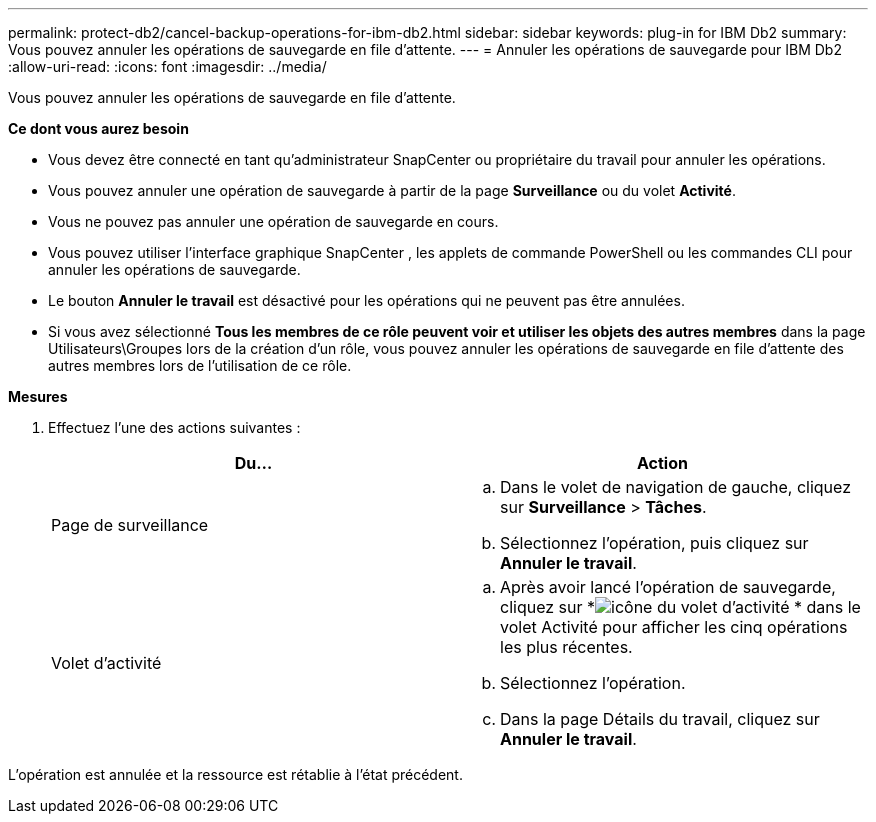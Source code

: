 ---
permalink: protect-db2/cancel-backup-operations-for-ibm-db2.html 
sidebar: sidebar 
keywords: plug-in for IBM Db2 
summary: Vous pouvez annuler les opérations de sauvegarde en file d’attente. 
---
= Annuler les opérations de sauvegarde pour IBM Db2
:allow-uri-read: 
:icons: font
:imagesdir: ../media/


[role="lead"]
Vous pouvez annuler les opérations de sauvegarde en file d’attente.

*Ce dont vous aurez besoin*

* Vous devez être connecté en tant qu'administrateur SnapCenter ou propriétaire du travail pour annuler les opérations.
* Vous pouvez annuler une opération de sauvegarde à partir de la page *Surveillance* ou du volet *Activité*.
* Vous ne pouvez pas annuler une opération de sauvegarde en cours.
* Vous pouvez utiliser l’interface graphique SnapCenter , les applets de commande PowerShell ou les commandes CLI pour annuler les opérations de sauvegarde.
* Le bouton *Annuler le travail* est désactivé pour les opérations qui ne peuvent pas être annulées.
* Si vous avez sélectionné *Tous les membres de ce rôle peuvent voir et utiliser les objets des autres membres* dans la page Utilisateurs\Groupes lors de la création d'un rôle, vous pouvez annuler les opérations de sauvegarde en file d'attente des autres membres lors de l'utilisation de ce rôle.


*Mesures*

. Effectuez l’une des actions suivantes :
+
|===
| Du... | Action 


 a| 
Page de surveillance
 a| 
.. Dans le volet de navigation de gauche, cliquez sur *Surveillance* > *Tâches*.
.. Sélectionnez l’opération, puis cliquez sur *Annuler le travail*.




 a| 
Volet d'activité
 a| 
.. Après avoir lancé l'opération de sauvegarde, cliquez sur *image:../media/activity_pane_icon.gif["icône du volet d'activité"] * dans le volet Activité pour afficher les cinq opérations les plus récentes.
.. Sélectionnez l'opération.
.. Dans la page Détails du travail, cliquez sur *Annuler le travail*.


|===


L'opération est annulée et la ressource est rétablie à l'état précédent.
